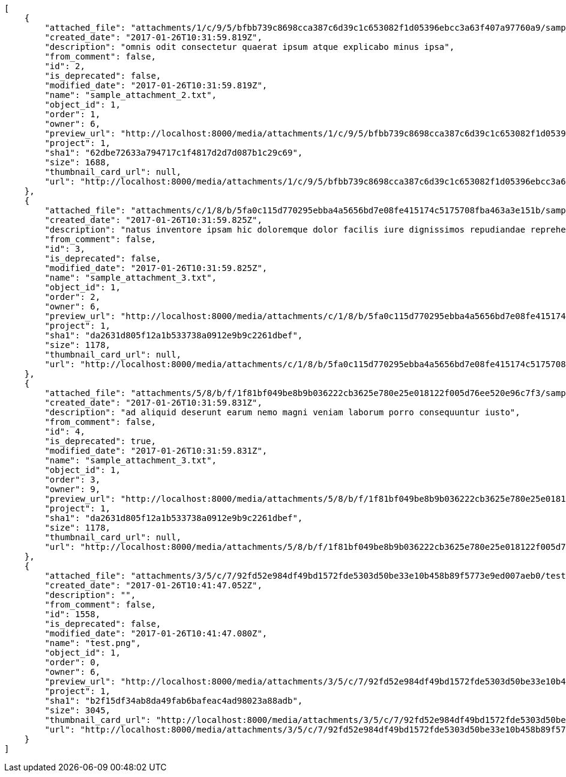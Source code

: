 [source,json]
----
[
    {
        "attached_file": "attachments/1/c/9/5/bfbb739c8698cca387c6d39c1c653082f1d05396ebcc3a63f407a97760a9/sample_attachment_2.txt",
        "created_date": "2017-01-26T10:31:59.819Z",
        "description": "omnis odit consectetur quaerat ipsum atque explicabo minus ipsa",
        "from_comment": false,
        "id": 2,
        "is_deprecated": false,
        "modified_date": "2017-01-26T10:31:59.819Z",
        "name": "sample_attachment_2.txt",
        "object_id": 1,
        "order": 1,
        "owner": 6,
        "preview_url": "http://localhost:8000/media/attachments/1/c/9/5/bfbb739c8698cca387c6d39c1c653082f1d05396ebcc3a63f407a97760a9/sample_attachment_2.txt",
        "project": 1,
        "sha1": "62dbe72633a794717c1f4817d2d7d087b1c29c69",
        "size": 1688,
        "thumbnail_card_url": null,
        "url": "http://localhost:8000/media/attachments/1/c/9/5/bfbb739c8698cca387c6d39c1c653082f1d05396ebcc3a63f407a97760a9/sample_attachment_2.txt"
    },
    {
        "attached_file": "attachments/c/1/8/b/5fa0c115d770295ebba4a5656bd7e08fe415174c5175708fba463a3e151b/sample_attachment_3.txt",
        "created_date": "2017-01-26T10:31:59.825Z",
        "description": "natus inventore ipsam hic doloremque dolor facilis iure dignissimos repudiandae reprehenderit et",
        "from_comment": false,
        "id": 3,
        "is_deprecated": false,
        "modified_date": "2017-01-26T10:31:59.825Z",
        "name": "sample_attachment_3.txt",
        "object_id": 1,
        "order": 2,
        "owner": 6,
        "preview_url": "http://localhost:8000/media/attachments/c/1/8/b/5fa0c115d770295ebba4a5656bd7e08fe415174c5175708fba463a3e151b/sample_attachment_3.txt",
        "project": 1,
        "sha1": "da2631d805f12a1b533738a0912e9b9c2261dbef",
        "size": 1178,
        "thumbnail_card_url": null,
        "url": "http://localhost:8000/media/attachments/c/1/8/b/5fa0c115d770295ebba4a5656bd7e08fe415174c5175708fba463a3e151b/sample_attachment_3.txt"
    },
    {
        "attached_file": "attachments/5/8/b/f/1f81bf049be8b9b036222cb3625e780e25e018122f005d76ee520e96c7f3/sample_attachment_3.txt",
        "created_date": "2017-01-26T10:31:59.831Z",
        "description": "ad aliquid deserunt earum nemo magni veniam laborum porro consequuntur iusto",
        "from_comment": false,
        "id": 4,
        "is_deprecated": true,
        "modified_date": "2017-01-26T10:31:59.831Z",
        "name": "sample_attachment_3.txt",
        "object_id": 1,
        "order": 3,
        "owner": 9,
        "preview_url": "http://localhost:8000/media/attachments/5/8/b/f/1f81bf049be8b9b036222cb3625e780e25e018122f005d76ee520e96c7f3/sample_attachment_3.txt",
        "project": 1,
        "sha1": "da2631d805f12a1b533738a0912e9b9c2261dbef",
        "size": 1178,
        "thumbnail_card_url": null,
        "url": "http://localhost:8000/media/attachments/5/8/b/f/1f81bf049be8b9b036222cb3625e780e25e018122f005d76ee520e96c7f3/sample_attachment_3.txt"
    },
    {
        "attached_file": "attachments/3/5/c/7/92fd52e984df49bd1572fde5303d50be33e10b458b89f5773e9ed007aeb0/test.png",
        "created_date": "2017-01-26T10:41:47.052Z",
        "description": "",
        "from_comment": false,
        "id": 1558,
        "is_deprecated": false,
        "modified_date": "2017-01-26T10:41:47.080Z",
        "name": "test.png",
        "object_id": 1,
        "order": 0,
        "owner": 6,
        "preview_url": "http://localhost:8000/media/attachments/3/5/c/7/92fd52e984df49bd1572fde5303d50be33e10b458b89f5773e9ed007aeb0/test.png",
        "project": 1,
        "sha1": "b2f15df34ab8da49fab6bafeac4ad98023a88adb",
        "size": 3045,
        "thumbnail_card_url": "http://localhost:8000/media/attachments/3/5/c/7/92fd52e984df49bd1572fde5303d50be33e10b458b89f5773e9ed007aeb0/test.png.300x200_q85_crop.png",
        "url": "http://localhost:8000/media/attachments/3/5/c/7/92fd52e984df49bd1572fde5303d50be33e10b458b89f5773e9ed007aeb0/test.png"
    }
]
----
